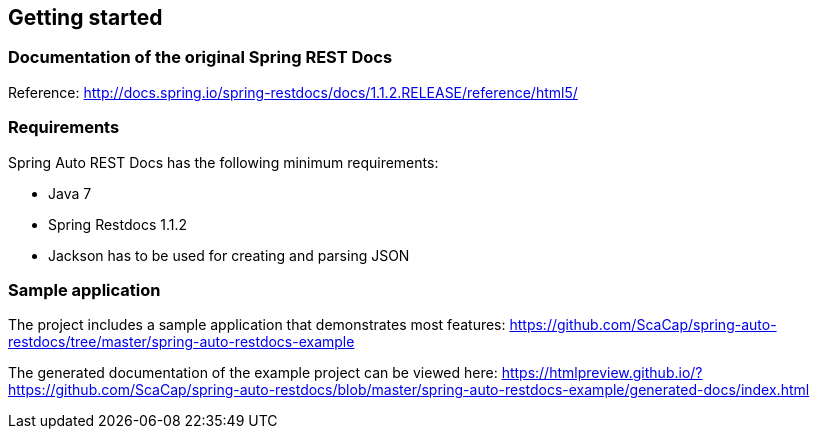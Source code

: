 == Getting started

=== Documentation of the original Spring REST Docs

Reference: http://docs.spring.io/spring-restdocs/docs/1.1.2.RELEASE/reference/html5/

=== Requirements

Spring Auto REST Docs has the following minimum requirements:

* Java 7
* Spring Restdocs 1.1.2
* Jackson has to be used for creating and parsing JSON

=== Sample application

The project includes a sample application that demonstrates most features:
https://github.com/ScaCap/spring-auto-restdocs/tree/master/spring-auto-restdocs-example

The generated documentation of the example project can be viewed here: https://htmlpreview.github.io/?https://github.com/ScaCap/spring-auto-restdocs/blob/master/spring-auto-restdocs-example/generated-docs/index.html

